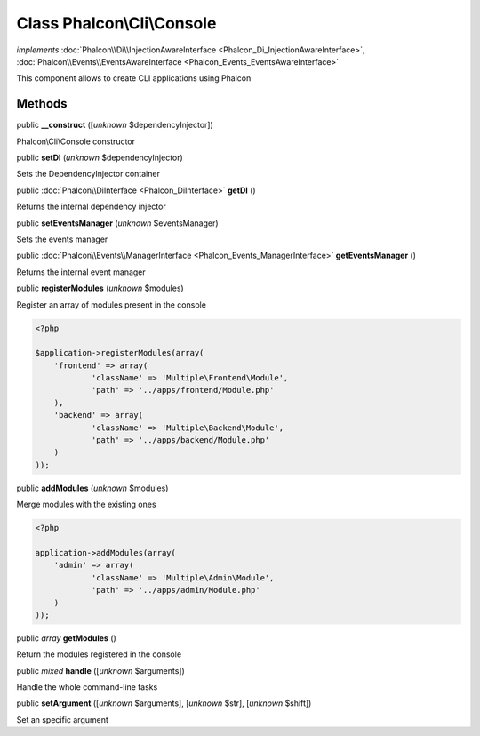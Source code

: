 Class **Phalcon\\Cli\\Console**
===============================

*implements* :doc:`Phalcon\\Di\\InjectionAwareInterface <Phalcon_Di_InjectionAwareInterface>`, :doc:`Phalcon\\Events\\EventsAwareInterface <Phalcon_Events_EventsAwareInterface>`

This component allows to create CLI applications using Phalcon


Methods
-------

public  **__construct** ([*unknown* $dependencyInjector])

Phalcon\\Cli\\Console constructor



public  **setDI** (*unknown* $dependencyInjector)

Sets the DependencyInjector container



public :doc:`Phalcon\\DiInterface <Phalcon_DiInterface>`  **getDI** ()

Returns the internal dependency injector



public  **setEventsManager** (*unknown* $eventsManager)

Sets the events manager



public :doc:`Phalcon\\Events\\ManagerInterface <Phalcon_Events_ManagerInterface>`  **getEventsManager** ()

Returns the internal event manager



public  **registerModules** (*unknown* $modules)

Register an array of modules present in the console 

.. code-block:: php

    <?php

    $application->registerModules(array(
    	'frontend' => array(
    		'className' => 'Multiple\Frontend\Module',
    		'path' => '../apps/frontend/Module.php'
    	),
    	'backend' => array(
    		'className' => 'Multiple\Backend\Module',
    		'path' => '../apps/backend/Module.php'
    	)
    ));




public  **addModules** (*unknown* $modules)

Merge modules with the existing ones 

.. code-block:: php

    <?php

    application->addModules(array(
    	'admin' => array(
    		'className' => 'Multiple\Admin\Module',
    		'path' => '../apps/admin/Module.php'
    	)
    ));




public *array*  **getModules** ()

Return the modules registered in the console



public *mixed*  **handle** ([*unknown* $arguments])

Handle the whole command-line tasks



public  **setArgument** ([*unknown* $arguments], [*unknown* $str], [*unknown* $shift])

Set an specific argument



